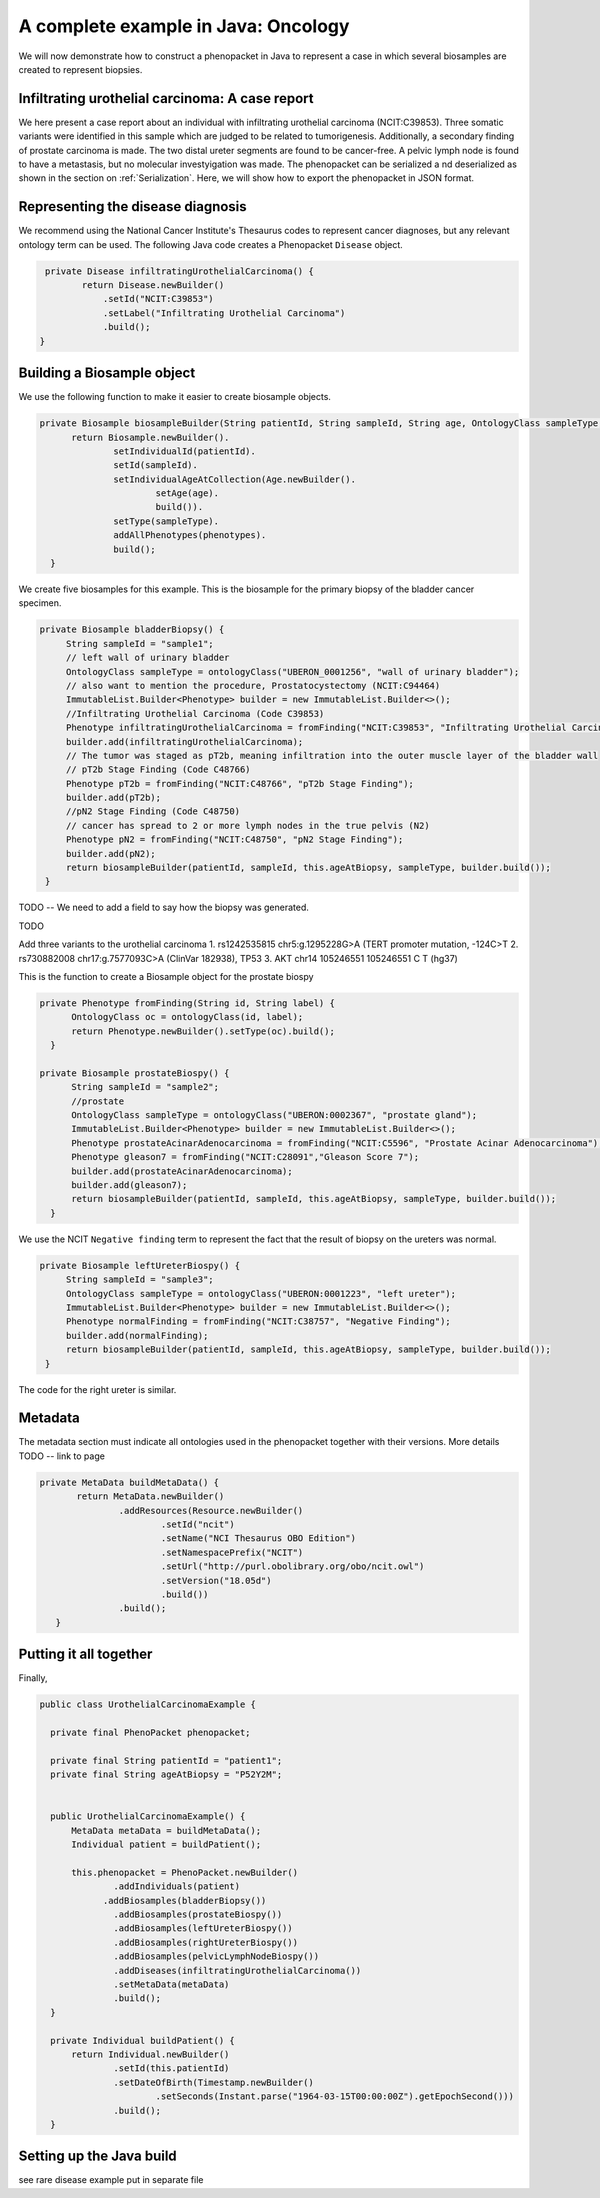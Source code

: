 ====================================
A complete example in Java: Oncology
====================================

We will now demonstrate how to construct a phenopacket in Java to represent a case in which several biosamples are
created to represent biopsies.






Infiltrating urothelial carcinoma: A case report
~~~~~~~~~~~~~~~~~~~~~~~~~~~~~~~~~~~~~~~~~~~~~~~~
We here present a case report about an individual
with infiltrating urothelial carcinoma (NCIT:C39853). Three somatic variants were identified in this sample which
are judged to be related to tumorigenesis. Additionally, a secondary finding of prostate carcinoma is made. The
two distal ureter segments are found to be cancer-free. A pelvic lymph node is found to have a metastasis, but no molecular
investyigation was made. The phenopacket can be serialized a
nd deserialized as shown in the section on :ref:`Serialization`. Here, we will show how to export the phenopacket in
JSON format.

Representing the disease diagnosis
~~~~~~~~~~~~~~~~~~~~~~~~~~~~~~~~~~

We recommend using the National Cancer Institute's Thesaurus codes to represent cancer diagnoses, but any
relevant ontology term can be used. The following Java code creates a Phenopacket ``Disease`` object.

.. code-block:: java

     private Disease infiltratingUrothelialCarcinoma() {
            return Disease.newBuilder()
                .setId("NCIT:C39853")
                .setLabel("Infiltrating Urothelial Carcinoma")
                .build();
    }


Building a Biosample object
~~~~~~~~~~~~~~~~~~~~~~~~~~~

We use the following function to make it easier to create biosample objects.

.. code-block:: java

  private Biosample biosampleBuilder(String patientId, String sampleId, String age, OntologyClass sampleType, List<Phenotype> phenotypes) {
        return Biosample.newBuilder().
                setIndividualId(patientId).
                setId(sampleId).
                setIndividualAgeAtCollection(Age.newBuilder().
                        setAge(age).
                        build()).
                setType(sampleType).
                addAllPhenotypes(phenotypes).
                build();
    }

We create five biosamples for this example. This is the biosample for the primary biopsy of the bladder cancer specimen.

.. code-block:: java

   private Biosample bladderBiopsy() {
        String sampleId = "sample1";
        // left wall of urinary bladder
        OntologyClass sampleType = ontologyClass("UBERON_0001256", "wall of urinary bladder");
        // also want to mention the procedure, Prostatocystectomy (NCIT:C94464)
        ImmutableList.Builder<Phenotype> builder = new ImmutableList.Builder<>();
        //Infiltrating Urothelial Carcinoma (Code C39853)
        Phenotype infiltratingUrothelialCarcinoma = fromFinding("NCIT:C39853", "Infiltrating Urothelial Carcinoma");
        builder.add(infiltratingUrothelialCarcinoma);
        // The tumor was staged as pT2b, meaning infiltration into the outer muscle layer of the bladder wall
        // pT2b Stage Finding (Code C48766)
        Phenotype pT2b = fromFinding("NCIT:C48766", "pT2b Stage Finding");
        builder.add(pT2b);
        //pN2 Stage Finding (Code C48750)
        // cancer has spread to 2 or more lymph nodes in the true pelvis (N2)
        Phenotype pN2 = fromFinding("NCIT:C48750", "pN2 Stage Finding");
        builder.add(pN2);
        return biosampleBuilder(patientId, sampleId, this.ageAtBiopsy, sampleType, builder.build());
    }

TODO -- We need to add a field to say how the biopsy was generated.

TODO


Add three variants to the urothelial carcinoma
1. 	rs1242535815 chr5:g.1295228G>A (TERT promoter mutation, -124C>T
2.  	rs730882008 chr17:g.7577093C>A (ClinVar 182938), TP53
3. AKT chr14	105246551	105246551	C	T (hg37)



This is the function to create a Biosample object for the prostate biospy

.. code-block:: java

  private Phenotype fromFinding(String id, String label) {
        OntologyClass oc = ontologyClass(id, label);
        return Phenotype.newBuilder().setType(oc).build();
    }

  private Biosample prostateBiospy() {
        String sampleId = "sample2";
        //prostate
        OntologyClass sampleType = ontologyClass("UBERON:0002367", "prostate gland");
        ImmutableList.Builder<Phenotype> builder = new ImmutableList.Builder<>();
        Phenotype prostateAcinarAdenocarcinoma = fromFinding("NCIT:C5596", "Prostate Acinar Adenocarcinoma");
        Phenotype gleason7 = fromFinding("NCIT:C28091","Gleason Score 7");
        builder.add(prostateAcinarAdenocarcinoma);
        builder.add(gleason7);
        return biosampleBuilder(patientId, sampleId, this.ageAtBiopsy, sampleType, builder.build());
    }

We use the NCIT ``Negative finding`` term to represent the fact that the result of biopsy on the ureters was normal.

.. code-block:: java

   private Biosample leftUreterBiospy() {
        String sampleId = "sample3";
        OntologyClass sampleType = ontologyClass("UBERON:0001223", "left ureter");
        ImmutableList.Builder<Phenotype> builder = new ImmutableList.Builder<>();
        Phenotype normalFinding = fromFinding("NCIT:C38757", "Negative Finding");
        builder.add(normalFinding);
        return biosampleBuilder(patientId, sampleId, this.ageAtBiopsy, sampleType, builder.build());
    }

The code for the right ureter is similar.


Metadata
~~~~~~~~
The metadata section must indicate all ontologies used in the phenopacket together with their versions. More details TODO -- link to page

.. code-block:: java

 private MetaData buildMetaData() {
        return MetaData.newBuilder()
                .addResources(Resource.newBuilder()
                        .setId("ncit")
                        .setName("NCI Thesaurus OBO Edition")
                        .setNamespacePrefix("NCIT")
                        .setUrl("http://purl.obolibrary.org/obo/ncit.owl")
                        .setVersion("18.05d")
                        .build())
                .build();
    }


Putting it all together
~~~~~~~~~~~~~~~~~~~~~~~

Finally,

.. code-block:: java


  public class UrothelialCarcinomaExample {

    private final PhenoPacket phenopacket;

    private final String patientId = "patient1";
    private final String ageAtBiopsy = "P52Y2M";


    public UrothelialCarcinomaExample() {
        MetaData metaData = buildMetaData();
        Individual patient = buildPatient();

        this.phenopacket = PhenoPacket.newBuilder()
                .addIndividuals(patient)
              .addBiosamples(bladderBiopsy())
                .addBiosamples(prostateBiospy())
                .addBiosamples(leftUreterBiospy())
                .addBiosamples(rightUreterBiospy())
                .addBiosamples(pelvicLymphNodeBiospy())
                .addDiseases(infiltratingUrothelialCarcinoma())
                .setMetaData(metaData)
                .build();
    }

    private Individual buildPatient() {
        return Individual.newBuilder()
                .setId(this.patientId)
                .setDateOfBirth(Timestamp.newBuilder()
                        .setSeconds(Instant.parse("1964-03-15T00:00:00Z").getEpochSecond()))
                .build();
    }


Setting up the Java build
~~~~~~~~~~~~~~~~~~~~~~~~~
see rare disease example put in separate file